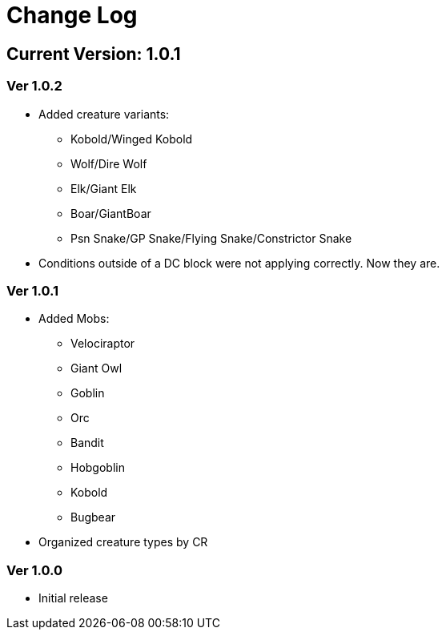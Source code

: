 = Change Log

== Current Version: 1.0.1

=== Ver 1.0.2
* Added creature variants:
  - Kobold/Winged Kobold
  - Wolf/Dire Wolf
  - Elk/Giant Elk
  - Boar/GiantBoar
  - Psn Snake/GP Snake/Flying Snake/Constrictor Snake

* Conditions outside of a DC block were not applying correctly. Now they are.

=== Ver 1.0.1
* Added Mobs:
  - Velociraptor
  - Giant Owl
  - Goblin
  - Orc
  - Bandit
  - Hobgoblin
  - Kobold
  - Bugbear
* Organized creature types by CR

=== Ver 1.0.0
* Initial release
